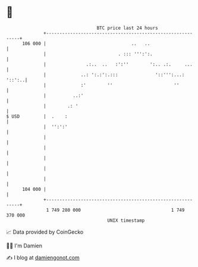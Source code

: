 * 👋

#+begin_example
                                     BTC price last 24 hours                    
                 +------------------------------------------------------------+ 
         106 000 |                                ..   ..                     | 
                 |                           . ::: ''':':.                    | 
                 |               .:..  ..   :':''        ':.. .:.     ...     | 
                 |             ..: ':.:':.:::              '::''':...: '::':..| 
                 |             :'        ''                       ''          | 
                 |          ..:'                                              | 
                 |        .: '                                                | 
   $ USD         |  .    :                                                    | 
                 |  '':':'                                                    | 
                 |                                                            | 
                 |                                                            | 
                 |                                                            | 
                 |                                                            | 
                 |                                                            | 
         104 000 |                                                            | 
                 +------------------------------------------------------------+ 
                  1 749 280 000                                  1 749 370 000  
                                         UNIX timestamp                         
#+end_example
📈 Data provided by CoinGecko

🧑‍💻 I'm Damien

✍️ I blog at [[https://www.damiengonot.com][damiengonot.com]]
